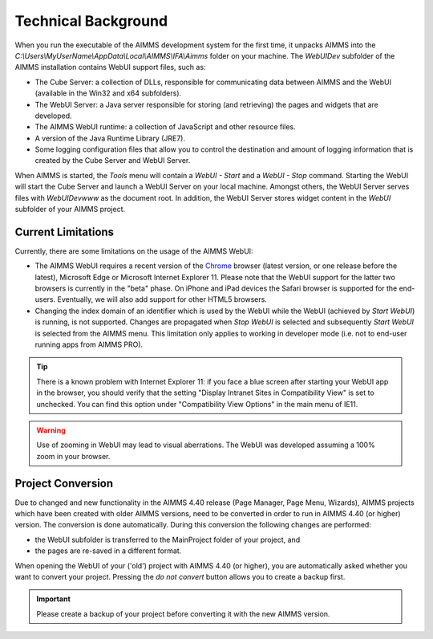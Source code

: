 Technical Background
********************

When you run the executable of the AIMMS development system for the first time, it unpacks AIMMS into the *C:\\Users\\MyUserName\\AppData\\Local\\AIMMS\\IFA\\Aimms* folder on your machine. The *WebUIDev* subfolder of the AIMMS installation contains WebUI support files, such as:

* The Cube Server: a collection of DLLs, responsible for communicating data between AIMMS and the WebUI (available in the Win32 and x64 subfolders).
* The WebUI Server: a Java server responsible for storing (and retrieving) the pages and widgets that are developed.
* The AIMMS WebUI runtime: a collection of JavaScript and other resource files.
* A version of the Java Runtime Library (JRE7).
* Some logging configuration files that allow you to control the destination and amount of logging information that is created by the Cube Server and WebUI Server.


When AIMMS is started, the *Tools* menu will contain a *WebUI - Start* and a *WebUI - Stop* command. Starting the WebUI will start the Cube Server and launch a WebUI Server on your local machine. Amongst others, the WebUI Server serves files with *WebUIDev\www* as the document root. In addition, the WebUI Server stores widget content in the *WebUI* subfolder of your AIMMS project.

Current Limitations
===================

Currently, there are some limitations on the usage of the AIMMS WebUI:

* The AIMMS WebUI requires a recent version of the `Chrome <http://www.google.com/chrome/>`_ browser (latest version, or one release before the latest), Microsoft Edge or Microsoft Internet Explorer 11. Please note that the WebUI support for the latter two browsers is currently in the "beta" phase. On iPhone and iPad devices the Safari browser is supported for the end-users. Eventually, we will also add support for other HTML5 browsers. 
* Changing the index domain of an identifier which is used by the WebUI while the WebUI (achieved by *Start WebUI*) is running, is not supported. Changes are propagated when *Stop WebUI*  is selected and subsequently *Start WebUI* is selected from the AIMMS menu. This limitation only applies to working in developer mode (i.e. not to end-user running apps from AIMMS PRO).

.. tip::

    There is a known problem with Internet Explorer 11: if you face a blue screen after starting your WebUI app in the browser, you should verify that the setting "Display Intranet Sites in Compatibility View" is set to unchecked. You can find this option under "Compatibility View Options" in the main menu of IE11.
 
    
.. warning::
    
    Use of zooming in WebUI may lead to visual aberrations. The WebUI was developed assuming a 100% zoom in your browser.
    
 
Project Conversion
==================

Due to changed and new functionality in the AIMMS 4.40 release (Page Manager, Page Menu, Wizards), AIMMS projects which have been created with older AIMMS versions, need to be converted in order to run in AIMMS 4.40 (or higher) version. The conversion is done automatically. During this conversion the following changes are performed:

* the WebUI subfolder is transferred to the MainProject folder of your project, and
* the pages are re-saved in a different format.

When opening the WebUI of your ('old') project with AIMMS 4.40 (or higher), you are automatically asked whether you want to convert your project. Pressing the *do not convert* button allows you to create a backup first.

.. important::

    Please create a backup of your project before converting it with the new AIMMS version.

